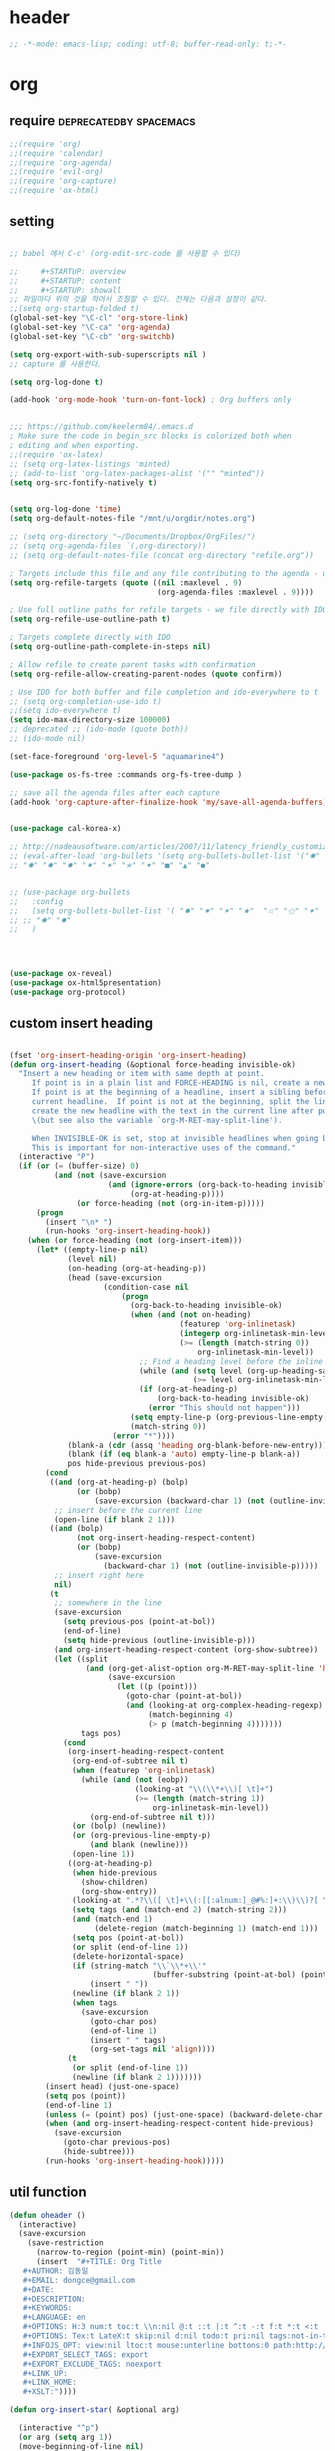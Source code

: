 # -*- coding: utf-8; -*-


* header
  #+BEGIN_SRC emacs-lisp
    ;; -*-mode: emacs-lisp; coding: utf-8; buffer-read-only: t;-*-
  #+END_SRC

* org 
** require                                          :deprecatedby:spacemacs:
   #+BEGIN_SRC emacs-lisp 
     ;;(require 'org)
     ;;(require 'calendar)
     ;;(require 'org-agenda)
     ;;(require 'evil-org)
     ;;(require 'org-capture)
     ;;(require 'ox-html)
   #+END_SRC
** setting
   #+BEGIN_SRC emacs-lisp

     ;; babel 에서 C-c' (org-edit-src-code 를 사용할 수 있다)

     ;;     #+STARTUP: overview
     ;;     #+STARTUP: content
     ;;     #+STARTUP: showall
     ;; 파일마다 위의 것을 적어서 조절할 수 있다. 전체는 다음과 설정이 같다. 
     ;;(setq org-startup-folded t)
     (global-set-key "\C-cl" 'org-store-link)
     (global-set-key "\C-ca" 'org-agenda)
     (global-set-key "\C-cb" 'org-switchb)

     (setq org-export-with-sub-superscripts nil )
     ;; capture 를 사용한다. 

     (setq org-log-done t)

     (add-hook 'org-mode-hook 'turn-on-font-lock) ; Org buffers only


     ;;; https://github.com/keelerm84/.emacs.d
     ; Make sure the code in begin_src blocks is colorized both when
     ; editing and when exporting.
     ;;(require 'ox-latex)
     ;; (setq org-latex-listings 'minted)
     ;; (add-to-list 'org-latex-packages-alist '("" "minted"))
     (setq org-src-fontify-natively t)


     (setq org-log-done 'time)
     (setq org-default-notes-file "/mnt/u/orgdir/notes.org")

     ;; (setq org-directory "~/Documents/Dropbox/OrgFiles/")
     ;; (setq org-agenda-files `(,org-directory))
     ;; (setq org-default-notes-file (concat org-directory "refile.org"))

     ; Targets include this file and any file contributing to the agenda - up to 9 levels deep
     (setq org-refile-targets (quote ((nil :maxlevel . 9)
                                      (org-agenda-files :maxlevel . 9))))

     ; Use full outline paths for refile targets - we file directly with IDO
     (setq org-refile-use-outline-path t)

     ; Targets complete directly with IDO
     (setq org-outline-path-complete-in-steps nil)

     ; Allow refile to create parent tasks with confirmation
     (setq org-refile-allow-creating-parent-nodes (quote confirm))

     ; Use IDO for both buffer and file completion and ido-everywhere to t
     ;; (setq org-completion-use-ido t)
     ;;(setq ido-everywhere t)
     (setq ido-max-directory-size 100000)
     ;; deprecated ;; (ido-mode (quote both))
     ;; (ido-mode nil)

     (set-face-foreground 'org-level-5 "aquamarine4")

     (use-package os-fs-tree :commands org-fs-tree-dump )

     ;; save all the agenda files after each capture
     (add-hook 'org-capture-after-finalize-hook 'my/save-all-agenda-buffers)


     (use-package cal-korea-x)

     ;; http://nadeausoftware.com/articles/2007/11/latency_friendly_customized_bullets_using_unicode_characters
     ;; (eval-after-load 'org-bullets '(setq org-bullets-bullet-list '("✺" "✹" "✸" "✷" "✶" "✭" "✦" "■" "▲" "●" )))
     ;; "✺" "✹" "✸" "✷" "✶" "✭" "✦" "■" "▲" "●"


     ;; (use-package org-bullets
     ;;   :config
     ;;   (setq org-bullets-bullet-list '( "✸" "✷" "✶" "★"  "☆" "⚝" "✦" "■" "▲" "●" ))
     ;; ;; "✺" "✹"
     ;;   )




     (use-package ox-reveal)
     (use-package ox-html5presentation)
     (use-package org-protocol)
   #+END_SRC

** custom insert heading

   #+BEGIN_SRC emacs-lisp

     (fset 'org-insert-heading-origin 'org-insert-heading)
     (defun org-insert-heading (&optional force-heading invisible-ok)
       "Insert a new heading or item with same depth at point.
          If point is in a plain list and FORCE-HEADING is nil, create a new list item.
          If point is at the beginning of a headline, insert a sibling before the
          current headline.  If point is not at the beginning, split the line,
          create the new headline with the text in the current line after point
          \(but see also the variable `org-M-RET-may-split-line').

          When INVISIBLE-OK is set, stop at invisible headlines when going back.
          This is important for non-interactive uses of the command."
       (interactive "P")
       (if (or (= (buffer-size) 0)
               (and (not (save-excursion
                           (and (ignore-errors (org-back-to-heading invisible-ok))
                                (org-at-heading-p))))
                    (or force-heading (not (org-in-item-p)))))
           (progn
             (insert "\n* ")
             (run-hooks 'org-insert-heading-hook))
         (when (or force-heading (not (org-insert-item)))
           (let* ((empty-line-p nil)
                  (level nil)
                  (on-heading (org-at-heading-p))
                  (head (save-excursion
                          (condition-case nil
                              (progn
                                (org-back-to-heading invisible-ok)
                                (when (and (not on-heading)
                                           (featurep 'org-inlinetask)
                                           (integerp org-inlinetask-min-level)
                                           (>= (length (match-string 0))
                                               org-inlinetask-min-level))
                                  ;; Find a heading level before the inline task
                                  (while (and (setq level (org-up-heading-safe))
                                              (>= level org-inlinetask-min-level)))
                                  (if (org-at-heading-p)
                                      (org-back-to-heading invisible-ok)
                                    (error "This should not happen")))
                                (setq empty-line-p (org-previous-line-empty-p))
                                (match-string 0))
                            (error "*"))))
                  (blank-a (cdr (assq 'heading org-blank-before-new-entry)))
                  (blank (if (eq blank-a 'auto) empty-line-p blank-a))
                  pos hide-previous previous-pos)
             (cond
              ((and (org-at-heading-p) (bolp)
                    (or (bobp)
                        (save-excursion (backward-char 1) (not (outline-invisible-p)))))
               ;; insert before the current line
               (open-line (if blank 2 1)))
              ((and (bolp)
                    (not org-insert-heading-respect-content)
                    (or (bobp)
                        (save-excursion
                          (backward-char 1) (not (outline-invisible-p)))))
               ;; insert right here
               nil)
              (t
               ;; somewhere in the line
               (save-excursion
                 (setq previous-pos (point-at-bol))
                 (end-of-line)
                 (setq hide-previous (outline-invisible-p)))
               (and org-insert-heading-respect-content (org-show-subtree))
               (let ((split
                      (and (org-get-alist-option org-M-RET-may-split-line 'headline)
                           (save-excursion
                             (let ((p (point)))
                               (goto-char (point-at-bol))
                               (and (looking-at org-complex-heading-regexp)
                                    (match-beginning 4)
                                    (> p (match-beginning 4)))))))
                     tags pos)
                 (cond
                  (org-insert-heading-respect-content
                   (org-end-of-subtree nil t)
                   (when (featurep 'org-inlinetask)
                     (while (and (not (eobp))
                                 (looking-at "\\(\\*+\\)[ \t]+")
                                 (>= (length (match-string 1))
                                     org-inlinetask-min-level))
                       (org-end-of-subtree nil t)))
                   (or (bolp) (newline))
                   (or (org-previous-line-empty-p)
                       (and blank (newline)))
                   (open-line 1))
                  ((org-at-heading-p)
                   (when hide-previous
                     (show-children)
                     (org-show-entry))
                   (looking-at ".*?\\([ \t]+\\(:[[:alnum:]_@#%:]+:\\)\\)?[ \t]*$")
                   (setq tags (and (match-end 2) (match-string 2)))
                   (and (match-end 1)
                        (delete-region (match-beginning 1) (match-end 1)))
                   (setq pos (point-at-bol))
                   (or split (end-of-line 1))
                   (delete-horizontal-space)
                   (if (string-match "\\`\\*+\\'"
                                     (buffer-substring (point-at-bol) (point)))
                       (insert " "))
                   (newline (if blank 2 1))
                   (when tags
                     (save-excursion
                       (goto-char pos)
                       (end-of-line 1)
                       (insert " " tags)
                       (org-set-tags nil 'align))))
                  (t
                   (or split (end-of-line 1))
                   (newline (if blank 2 1)))))))
             (insert head) (just-one-space)
             (setq pos (point))
             (end-of-line 1)
             (unless (= (point) pos) (just-one-space) (backward-delete-char 1))
             (when (and org-insert-heading-respect-content hide-previous)
               (save-excursion
                 (goto-char previous-pos)
                 (hide-subtree)))
             (run-hooks 'org-insert-heading-hook)))))
   #+END_SRC
** util function 
    #+BEGIN_SRC emacs-lisp
      (defun oheader () 
        (interactive)
        (save-excursion
          (save-restriction
            (narrow-to-region (point-min) (point-min))
            (insert  "#+TITLE: Org Title
         ,#+AUTHOR: 김동일
         ,#+EMAIL: dongce@gmail.com
         ,#+DATE: 
         ,#+DESCRIPTION: 
         ,#+KEYWORDS:
         ,#+LANGUAGE: en
         ,#+OPTIONS: H:3 num:t toc:t \\n:nil @:t ::t |:t ^:t -:t f:t *:t <:t
         ,#+OPTIONS: Tex:t LateX:t skip:nil d:nil todo:t pri:nil tags:not-in-toc
         ,#+INFOJS_OPT: view:nil ltoc:t mouse:unterline bottons:0 path:http://orgmode.org/org-info.js
         ,#+EXPORT_SELECT_TAGS: export
         ,#+EXPORT_EXCLUDE_TAGS: noexport
         ,#+LINK_UP:
         ,#+LINK_HOME:
         ,#+XSLT:")))) 

      (defun org-insert-star( &optional arg)

        (interactive "^p") 
        (or arg (setq arg 1))
        (move-beginning-of-line nil) 
        (while (looking-at "\\*+") (forward-char)) 

        (while (> arg 0)
          (insert "*")
          (setq arg (1- arg)))
        (if (not  (looking-at " ")) (insert " ")))


      (defun my/save-all-agenda-buffers ()
        "Function used to save all agenda buffers that are
         currently open, based on `org-agenda-files'."
        (interactive)
        (save-current-buffer
          (dolist (buffer (buffer-list t))
            (set-buffer buffer)
            (when (member (buffer-file-name)
                          (mapcar 'expand-file-name (org-agenda-files t)))
              (save-buffer)))))

      (defun  org-link-copy-image ()
        (interactive)
        (copy-image-file (org-element-property :path (org-element-context) )))

      (defun  org-link-copy-file ()
        (interactive)
        (copy-files (org-element-property :path (org-element-context) )))

      ;;; * 저장되어 있는 모든 링크를 넣는다.
      (defun org-insert-alllink ()
        (interactive)
        (while org-stored-links
          (insert "\n ")
          (org-insert-link t (car  (car org-stored-links)  ) (cadr  (car org-stored-links)  ))))

      (defun count-org-items (&optional level operator match scope skip)
        "Print a counting of outline items."
        (interactive)
        (let ((headline-level (or level 1)) ; 1-8
              (op (or operator '=))) ; '>= '<= '> '<
          (save-excursion
            (message "Counting of level%s%d outline items (match=%s, scope=%s, 
      skip=%s): %d"
                     op headline-level match scope skip
                     (eval (append (list '+)
                                   (org-map-entries
                                    `(lambda () (if (,op (org-outline-level) 
                                                     ,headline-level) 1 0))
                                    match scope skip)))))))


     #+END_SRC

** helm refile

   [[http://pages.sachachua.com/.emacs.d/Sacha.html#orgheadline13][Sacha Chua's Emacs configuration]]
    #+BEGIN_SRC emacs-lisp :tangle no


      ;;spacemacs-deprecated;;;;;; Refile settings
      ;;spacemacs-deprecated;;; Exclude DONE state tasks from refile targets
      ;;spacemacs-deprecated;;(defun bh/verify-refile-target ()
      ;;spacemacs-deprecated;;  "Exclude todo keywords with a done state from refile targets"
      ;;spacemacs-deprecated;;  (not (member (nth 2 (org-heading-components)) org-done-keywords)))
      ;;spacemacs-deprecated;;
      ;;spacemacs-deprecated;;(setq org-refile-target-verify-function 'bh/verify-refile-target)

       ;;; [[http://pages.sachachua.com/.emacs.d/Sacha.html#orgheadline13][Sacha Chua's Emacs configuration]]

       ;;; org helm refile
       (defvar my/helm-org-refile-locations nil)
       (defvar my/org-refile-last-location nil)

       (defun my/helm-org-clock-in-and-track-from-refile (candidate)
         (let ((location (org-refile--get-location candidate my/helm-org-refile-locations)))
           (save-window-excursion
             (org-refile 4 nil location)
             (my/org-clock-in-and-track)
             t)))

       (defun my/org-get-todays-items-as-refile-candidates ()
         "Return items scheduled for today, ready for choosing during refiling."
         (delq
          nil
          (mapcar
           (lambda (s)
             (if (get-text-property 0 'org-marker s)
                 (list
                  s
                  (buffer-file-name (marker-buffer (get-text-property 0 'org-marker s)))
                  nil
                  (marker-position (get-text-property 0 'org-marker s)))))
           (save-window-excursion (my/org-get-entries-fn (calendar-current-date) (calendar-current-date))))))

       ;; Based on http://emacs.stackexchange.com/questions/4063/how-to-get-the-raw-data-for-an-org-mode-agenda-without-an-agenda-view
       (defun my/org-get-entries-fn (begin end)
         "Return org schedule items between BEGIN and END.
            USAGE:  (org-get-entries-fn '(6 1 2015) '(6 30 2015))"
         (unless
             (and
              (calendar-date-is-valid-p begin)
              (calendar-date-is-valid-p end))
           (let ((debug-on-quit nil))
             (signal 'quit `("One or both of your gregorian dates are invalid."))))
         (let* (
                result
                (org-agenda-prefix-format "  • ")
                (org-agenda-entry-types '(:scheduled))
                (date-after
                 (lambda (date num)
                   "Return the date after NUM days from DATE."
                   (calendar-gregorian-from-absolute
                    (+ (calendar-absolute-from-gregorian date) num))))
                (enumerate-days
                 (lambda (begin end)
                   "Enumerate date objects between BEGIN and END."
                   (when (> (calendar-absolute-from-gregorian begin)
                            (calendar-absolute-from-gregorian end))
                     (error "Invalid period : %S - %S" begin end))
                   (let ((d begin) ret (cont t))
                     (while cont
                       (push (copy-sequence d) ret)
                       (setq cont (not (equal d end)))
                       (setq d (funcall date-after d 1)))
                     (nreverse ret)))) )
           (org-agenda-reset-markers)
           (setq org-agenda-buffer
                 (when (buffer-live-p org-agenda-buffer)
                   org-agenda-buffer))
           (org-compile-prefix-format nil)
           (setq result
                 (loop for date in (funcall enumerate-days begin end) append
                       (loop for file in (org-agenda-files nil 'ifmode)
                             append
                             (progn
                               (org-check-agenda-file file)
                               (apply 'org-agenda-get-day-entries file date org-agenda-entry-types)))))
           (unless (buffer-live-p (get-buffer org-agenda-buffer-name))
             (get-buffer-create org-agenda-buffer-name))
           (with-current-buffer (get-buffer org-agenda-buffer-name)
             (org-agenda-mode)
             (setq buffer-read-only t)
             (let ((inhibit-read-only t))
               (erase-buffer))
             (mapcar
              (lambda (x)
                (let ((inhibit-read-only t))
                  (insert (format "%s" x) "\n")))
              result))
           ;;    (display-buffer org-agenda-buffer-name t)
           result))

       (defun my/helm-org-create-task (candidate)
         (let ((entry (org-capture-select-template "T")))
           (org-capture-set-plist entry)
           (org-capture-get-template)
           (org-capture-set-target-location)
           (condition-case error
               (progn
                 (org-capture-put
                  :template
                  (org-capture-fill-template
                   (sacha/org-capture-prefill-template (org-capture-get :template)
                                                       candidate)))
                 (org-capture-place-template
                  (equal (car (org-capture-get :target)) 'function)))
             ((error quit)
              (if (get-buffer "*Capture*") (kill-buffer "*Capture*"))
              (error "Capture abort: %s" error)))) t)

       (defun my/helm-org-refile-read-location (tbl)
         (setq my/helm-org-refile-locations tbl)
         (helm
          (list
           ;; (helm-build-sync-source "Today's tasks"
           ;;   :candidates (mapcar (lambda (a) (cons (car a) a))
           ;;                       (my/org-get-todays-items-as-refile-candidates))
           ;;   :action '(("Select" . identity)
           ;;             ("Clock in and track" . my/helm-org-clock-in-and-track-from-refile)
           ;;             ("Draw index card" . my/helm-org-prepare-index-card-for-subtree))
           ;;   :history 'org-refile-history)
           (helm-build-sync-source "Refile targets"
             :candidates (mapcar (lambda (a) (cons (car a) a)) tbl)
             :action '(("Select" . identity)
                       ("Clock in and track" . my/helm-org-clock-in-and-track-from-refile)
                       ("Draw index card" . my/helm-org-prepare-index-card-for-subtree))
             :history 'org-refile-history)
           (helm-build-dummy-source "Create task"
             :action (helm-make-actions
                      "Create task"
                      'my/helm-org-create-task)))))

       (defun my/org-refile-get-location (&optional prompt default-buffer new-nodes no-exclude)
         "Prompt the user for a refile location, using PROMPT.
              PROMPT should not be suffixed with a colon and a space, because
              this function appends the default value from
              `org-refile-history' automatically, if that is not empty.
              When NO-EXCLUDE is set, do not exclude headlines in the current subtree,
              this is used for the GOTO interface."
         (let ((org-refile-targets org-refile-targets)
               (org-refile-use-outline-path org-refile-use-outline-path)
               excluded-entries)
           (when (and (derived-mode-p 'org-mode)
                      (not org-refile-use-cache)
                      (not no-exclude))
             (org-map-tree
              (lambda()
                (setq excluded-entries
                      (append excluded-entries (list (org-get-heading t t)))))))
           (setq org-refile-target-table
                 (org-refile-get-targets default-buffer
                                         ;; excluded-entries
                                         )))
         (unless org-refile-target-table
           (user-error "No refile targets"))
         (let* ((cbuf (current-buffer))
                (partial-completion-mode nil)
                (cfn (buffer-file-name (buffer-base-buffer cbuf)))
                (cfunc (if (and org-refile-use-outline-path
                                org-outline-path-complete-in-steps)
                           'org-olpath-completing-read
                         'org-icompleting-read))
                (extra (if org-refile-use-outline-path "/" ""))
                (cbnex (concat (buffer-name) extra))
                (filename (and cfn (expand-file-name cfn)))
                (tbl (mapcar
                      (lambda (x)
                        (if (and (not (member org-refile-use-outline-path
                                              '(file full-file-path)))
                                 (not (equal filename (nth 1 x))))
                            (cons (concat (car x) extra " ("
                                          (file-name-nondirectory (nth 1 x)) ")")
                                  (cdr x))
                          (cons (concat (car x) extra) (cdr x))))
                      org-refile-target-table))
                (completion-ignore-case t)
                cdef
                (prompt (concat prompt
                                (or (and (car org-refile-history)
                                         (concat " (default " (car org-refile-history) ")"))
                                    (and (assoc cbnex tbl) (setq cdef cbnex)
                                         (concat " (default " cbnex ")"))) ": "))
                pa answ parent-target child parent old-hist)
           (setq old-hist org-refile-history)
           ;; Use Helm's sources instead
           (setq answ (my/helm-org-refile-read-location tbl))
           (cond
            ((and (stringp answ)
                  (setq pa (org-refile--get-location answ tbl)))
             (org-refile-check-position pa)
             (when (or (not org-refile-history)
                       (not (eq old-hist org-refile-history))
                       (not (equal (car pa) (car org-refile-history))))
               (setq org-refile-history
                     (cons (car pa) (if (assoc (car org-refile-history) tbl)
                                        org-refile-history
                                      (cdr org-refile-history))))
               (if (equal (car org-refile-history) (nth 1 org-refile-history))
                   (pop org-refile-history)))
             (setq my/org-refile-last-location pa)
             pa)
            ((and (stringp answ) (string-match "\\`\\(.*\\)/\\([^/]+\\)\\'" answ))
             (setq parent (match-string 1 answ)
                   child (match-string 2 answ))
             (setq parent-target (org-refile--get-location parent tbl))
             (when (and parent-target
                        (or (eq new-nodes t)
                            (and (eq new-nodes 'confirm)
                                 (y-or-n-p (format "Create new node \"%s\"? "
                                                   child)))))
               (org-refile-new-child parent-target child)))
            ((listp answ) answ) ;; Sacha: Helm returned a refile location
            ((not (equal answ t))
             (user-error "Invalid target location")))))

       (add-hook 'org-after-refile-insert-hook
                 (lambda () (save-buffer)
                   ;; (auto-save-mode)
                   ))


       (fset 'org-refile-get-location 'my/org-refile-get-location)



    #+END_SRC

#+RESULTS:
: my/org-refile-get-location

** org babel
*** calc
    #+BEGIN_SRC emacs-lisp :tangle no

      ;; [[file:t:/usr/local/editor/emacsW32/site-lisp/elpa/org-20151123/ob-calc.el::(defun%20org-babel-execute:calc%20(body%20params)][src from]]

      (defun org-babel-execute:calc (body params)
        "Execute a block of calc code with Babel."
        (unless (get-buffer "*Calculator*")
          (save-window-excursion (calc) (calc-quit)))
        (let* ((vars (mapcar #'cdr (org-babel-get-header params :var)))
               (org--var-syms (mapcar #'car vars))
               (var-names (mapcar #'symbol-name org--var-syms)))
          (mapc
           (lambda (pair)
             (calc-push-list (list (cdr pair)))
             (calc-store-into (car pair)))
           vars)
          (mapc
           (lambda (line)
             (when (> (length line) 0)
               (cond
                ;; simple variable name
                ((member line var-names) (calc-recall (intern line)))
                ;; stack operation
                ((string= "'" (substring line 0 1))
                 (funcall (lookup-key calc-mode-map (substring line 1)) ))
                ((string= "`" (substring line 0 1))
                 (eval (read  (substring line 1)) ))
                ;; complex expression
                (t
                 (calc-push-list
                  (list (let ((res (calc-eval line)))
                          (cond
                           ((numberp res) res)
                           ((math-read-number res) (math-read-number res))
                           ((listp res) (error "Calc error \"%s\" on input \"%s\""
                                               (cadr res) line))
                           (t (replace-regexp-in-string
                               "'" ""
                               (calc-eval
                                (math-evaluate-expr
                                 ;; resolve user variables, calc built in
                                 ;; variables are handled automatically
                                 ;; upstream by calc
                                 (mapcar #'org-babel-calc-maybe-resolve-var
                                         ;; parse line into calc objects
                                         (car (math-read-exprs line)))))))))
                        ))))))
           (mapcar #'org-babel-trim
                   (split-string (org-babel-expand-body:calc body params) "[\n\r]"))))
        (save-excursion
          (with-current-buffer (get-buffer "*Calculator*")
            (calc-eval (calc-top 1)))))
    #+END_SRC

** elfeed
   #+BEGIN_SRC emacs-lisp

     ;; (use-package elfeed-goodies
     ;;   :commands elfeed
     ;;   :init
     ;;   (with-eval-after-load 'elfeed
     ;;     (elfeed-goodies/setup))) 


     (use-package elfeed-org
       :commands elfeed
       :init
       (elfeed-org)
       (defun private/org-elfeed-entry-store-link ()
         (when elfeed-show-entry
           (let* ((link (elfeed-entry-link elfeed-show-entry))
                  (title (elfeed-entry-title elfeed-show-entry)))
             (org-store-link-props
              :link link
              :description title)
             )))
       (add-hook 'org-store-link-functions
                 'private/org-elfeed-entry-store-link)
       (defun elfeedurl ()
         (interactive)
         (let ((url (get-text-property (point) 'shr-url)))
           (kill-new url)
           (message url ))))
   #+END_SRC


** copy-link

*** reference
    #+begin_src emacs-lisp :tangle no
 (defun my-yank-org-link (text)
   (if (derived-mode-p 'org-mode)
       (insert text)
     (string-match org-bracket-link-regexp text)
     (insert (substring text (match-beginning 1) (match-end 1)))))

 (defun my-org-retrieve-url-from-point ()
   (interactive)
   (let* ((link-info (assoc :link (org-context)))
          (text (when link-info
                  ;; org-context seems to return nil if the current element
                  ;; starts at buffer-start or ends at buffer-end
                  (buffer-substring-no-properties (or (cadr link-info) (point-min))
                                                  (or (caddr link-info) (point-max))))))
     (if (not text)
         (error "Not in org link")
       (add-text-properties 0 (length text) '(yank-handler (my-yank-org-link)) text)
       (kill-new text))))
    #+end_src
*** modified
    #+begin_src emacs-lisp 

      (defun my-org-retrieve-path-from-point ()
        (interactive)
        (let* ((text (buffer-substring-no-properties  (point-at-bol) (point-at-eol))))
          (string-match org-bracket-link-regexp text)
          (setf text (s-replace-all
                     '(("/" . "\\") ("file:" . ""))
                     (file-truename (substring text (match-beginning 3) (match-end 3)))))
          (message text)
          (kill-new text)))
    #+end_src

    #+RESULTS:
    : my-org-retrieve-path-from-point

* narrow
  
** zones                                                        :deprecated:
   #+BEGIN_SRC emacs-lisp :tangle no
     (use-package zones
       :config

       (defun zone-activate (orig-fun &rest args)
         (setf zz-add-zone-anyway-p t)
         (apply orig-fun args)
         (setf zz-add-zone-anyway-p nil))

       ;;(advice-add 'org-narrow-to-subtree :before #'(lambda (&rest args) (setf zz-add-zone-anyway-p 1)))
       ;;(advice-add 'org-narrow-to-subtree :after  #'(lambda (&rest args) (setf zz-add-zone-anyway-p nil)))
       (advice-add 'org-narrow-to-subtree :around #'zone-activate))
   #+END_SRC

   #+RESULTS:
   : t

* latex                                                         :deprecated:
#+BEGIN_SRC emacs-lisp :tangle no
  ;;;_ attach-file 

  ;;; http://jkitchin.github.io/blog/2013/09/30/Attaching-code-blocks-to-a-pdf-file-during-export/
  ;; * Attaching code blocks to a pdf file during export
  ;;   :PROPERTIES:
  ;;   :categories: org-mode
  ;;   :date:     2013/09/30 21:58:52
  ;;   :updated:  2013/09/30 21:58:52
  ;;   :END:
  ;; This post is a further exploration of using the export filters to modify construction of content exported from org-mode. In this post we look at some code that will save all of the code-blocks in an org-buffer to systematically named files, and then attach the files to an exported pdf file. We will use the [[http://www.ctan.org/tex-archive/macros/latex/contrib/attachfile][attachfile]] LaTeX package to attach the scripts. We will build off of [[http://jkitchin.github.io/blog/2013/09/28/Customizing-export-of-code-blocks-in-HTML/][this post]] for the filters.

  ;; First, let us put in a gratuitous code block. In the rendered pdf, this script will be embedded in the pdf. I am not quite ready to build a filter that supports multiple backends, so in this post we just modify the latex export.

  ;; #+BEGIN_SRC python
  ;; name = 'John'
  ;; print 'Hello {0}'.format(name)
  ;; #+END_SRC

  ;; #+RESULTS:
  ;; : Hello John

  ;; We are only going to attach the python code blocks in this example, and ignore all the other blocks. We will basically use the same kind strategy we have used before. We will initially parse the buffer to get a list of all the code blocks. Then we create a filter for the src-blocks that keeps a counter of src-blocks, and depending on the type of the nth src-block, we will save the file, and modify the text for that block. Here is our code for the list of code blocks.

  ;; #+BEGIN_SRC emacs-lisp
  ;; (setq src-block-list 
  ;;       (org-element-map (org-element-parse-buffer) 'src-block 
  ;;         (lambda (src-block) src-block)))
  ;; #+END_SRC

  ;; #+RESULTS:

  ;; Now we create the filter. 

  ;; #+BEGIN_SRC emacs-lisp
  ;; (defun ox-mrkup-filter-src-block (text back-end info)
  ;;   (catch 'return text)
  ;;   (let ((src-block (nth counter src-block-list)))
  ;;     (if (string= (org-element-property :language src-block) "python")
  ;;         (progn 
  ;;           (setq scriptname (format "py-%d.py" counter))
  ;;           ;; save code block
  ;;           (with-temp-buffer
  ;;             (insert (org-element-property :value src-block))
  ;;             (write-region (point-min) (point-max) scriptname ))
         
  ;;           (setq output (format "%s\n\\attachfile{%s} Double click me to open" text scriptname)))
  ;;       ;; else
  ;;       (setq output text)))
  ;;   ;; increment counter no matter what so next block is processed
  ;;   (setq counter (+ counter 1))
  ;;   ;; return output
  ;;   output)
  ;; #+END_SRC

  ;; #+RESULTS:

  ;; Finally, we export the document to LaTeX, and run pdflatex on it to generate the pdf.

  ;; #+BEGIN_SRC emacs-lisp
  ;; (let ((counter 0)
  ;;       ;; these packages are loaded in the latex file
  ;;       (org-latex-default-packages-alist 
  ;;        '(("utf8" "inputenc" nil)
  ;;   ("T1" "fontenc" nil)
  ;;   ("" "fixltx2e" nil)
  ;;          ("" "lmodern" nil)
  ;;          ("" "minted" nil) ;; for code syntax highlighting
  ;;          ;; customize how pdf links look
  ;;          ("linktocpage,
  ;;            pdfstartview=FitH,
  ;;            colorlinks,
  ;;            linkcolor=blue,
  ;;            anchorcolor=blue,
  ;;            citecolor=blue,
  ;;            filecolor=blue,
  ;;            menucolor=blue,
  ;;            urlcolor=blue" "hyperref" nil)))
  ;;       (org-export-filter-src-block-functions '(ox-mrkup-filter-src-block))
  ;;       (async nil)
  ;;       (subtreep nil)
  ;;       (visible-only nil)
  ;;       (body-only nil)
  ;;       (ext-plist '()))
  ;;   (org-latex-export-to-pdf async subtreep visible-only body-only ext-plist))
  ;; #+END_SRC

  ;; #+RESULTS:

  ;; Check out the result: file:attaching-code-blocks-to-a-pdf.pdf. This text won't show up in the pdf. I had some difficulty including the link via org-links. The export engine wanted to embed it as a pdf in itself! That does not seem to work. 



  ;;;_ djcb-org-article
  ;;;_ MATH 

  ;;; http://en.wikibooks.org/wiki/LaTeX/Mathematics 


  ;; -------------------------------------
  ;; -- PDF
  ;; -------------------------------------
  ;; 'djcb-org-article' for export org documents to the LaTex 'article', using
  ;; XeTeX and some fancy fonts; requires XeTeX (see org-latex-to-pdf-process)
  ;; -----------------------------------------------------------------------------
  ;; http://emacs-fu.blogspot.com/2011/04/nice-looking-pdfs-with-org-mode-and.html
  ;; http://comments.gmane.org/gmane.emacs.orgmode/40221
  ;; -----------------------------------------------------------------------------
  ;; Install Packages:
  ;; + texlive-all  
  ;; + texlive-xetex
  ;; + ttf-sil-gentium
  ;; + ttf-sil-gentium-basic
  ;; + ttf-sil-charis
  ;; + ttf-dejavu
  ;; -----------------------------------------------------------------------------
  ;; Make sure to include the latex class in you header:
  ;; #+LaTeX_CLASS: djcb-org-article
  ;; -----------------------------------------------------------------------------
  (use-package org-latex
    :config
    (add-to-list
     'org-latex-classes
     '("minted-org-article"
       "\\documentclass[11pt,a4paper]{article}
               \\usepackage{minted}
               \\usemintedstyle{emacs}
               \\newminted{common-lisp}{fontsize=10}
                       \\usepackage[T1]{fontenc}
                       \\usepackage{hyperref}
                       \\usepackage{fontspec}
                       \\usepackage{graphicx}
                       \\defaultfontfeatures{Mapping=tex-text}
                       \\setromanfont{Gentium}
                       \\setromanfont [BoldFont={Gentium Basic Bold},
                                       ItalicFont={Gentium Basic Italic}]{Gentium Basic}
                       \\setmonofont[Scale=0.8]{DejaVu Sans Mono}
                       \\usepackage{geometry}
                       \\geometry{a4paper, textwidth=6.5in, textheight=10in,
                                   marginparsep=7pt, marginparwidth=.6in}
                       \\pagestyle{empty}
                       \\title{}
                             [NO-DEFAULT-PACKAGES]
                             [NO-PACKAGES]"
       ("\\section{%s}" . "\\section*{%s}")
       ("\\subsection{%s}" . "\\subsection*{%s}")
       ("\\subsubsection{%s}" . "\\subsubsection*{%s}")
       ("\\paragraph{%s}" . "\\paragraph*{%s}")
       ("\\subparagraph{%s}" . "\\subparagraph*{%s}"))))

                       ;; \\setsansfont{Charis SIL}

  ;;; http://orgmode.org/worg/org-contrib/babel/examples/article-class.html

  ;; -----------------------------------------------------------------------------
  ;; Added Syntax Highlighting Support
  ;; http://orgmode.org/worg/org-tutorials/org-latex-export.html
  ;; #+LaTeX_HEADER: \usepackage{minted}
  ;; #+LaTeX_HEADER: \usemintedstyle{emacs}
  ;; #+LaTeX_HEADER: \newminted{common-lisp}{fontsize=\footnotesize}
  ;; -----------------------------------------------------------------------------
  ;; Install Packages:
  ;; + python-pygments
  ;; -----------------------------------------------------------------------------
  ;; (setq org-latex-listings 'minted)
  ;; (setq org-latex-custom-lang-environments
  ;;       '(
  ;;     (emacs-lisp "common-lispcode")
  ;;        ))
  ;; (setq org-latex-minted-options
  ;;       '(("frame" "lines")
  ;;         ("fontsize" "\\scriptsize")
  ;;     ("linenos" "")
  ;; ))
  ;; (setq org-latex-to-pdf-process
  ;;       '("xelatex --shell-escape -interaction nonstopmode %f"
  ;;     "xelatex --shell-escape -interaction nonstopmode %f")) ;; for multiple passes
  ;; ;; Not sure if this is actually setting the export class correctly.
  ;; (setq org-export-latex-class "djcb-org-article")
  ;;
  ;;
#+END_SRC

* org-evil 


 #+BEGIN_SRC emacs-lisp
   (use-package org-evil)
 #+END_SRC
 
  different evil-org 
  [[https://github.com/GuiltyDolphin/org-evil][GitHub - GuiltyDolphin/org-evil: Evil extensions for Org-mode.]]

** org-evil

 Evil extensions for Org-mode.

** Getting Started

*** Moving Around

 =org-evil= aims to make motion in Org intuitive for Evil users,
 so you can expect motions such as ~$~ to be similar to ~evil-end-of-line~,
 ~^~ to ~evil-first-non-blank~, and so on and so forth.

**** General Motions

 The following are the default motion bindings for =org-evil-motion=, use
 ~M-x describe-function BINDING~ for more information on each motion.

 - ~gH~ :: ~org-evil-motion-up-heading-top~
 - ~gh~ :: ~org-evil-motion-up-heading~
 - ~{~  :: ~org-evil-motion-backward-heading~
 - ~}~  :: ~org-evil-motion-forward-heading~

**** Block Motions

 The following bindings apply when inside an Org block:

 - ~(~ :: ~org-evil-block-beginning-of-block~
 - ~)~ :: ~org-evil-block-end-of-block~

**** Table Motions

 The following bindings apply when inside an Org table:

 - ~gR~ :: ~org-evil-table-goto-line-from-bottom~
 - ~gc~ :: ~org-evil-table-goto-column~
 - ~gr~ :: ~org-evil-table-goto-line~
 - ~|~  :: ~org-evil-table-goto-column~

*** Operators

**** Heading Operators

 The following bindings apply when at a heading:

 - ~<~ :: ~org-evil-promote~
 - ~>~ :: ~org-evil-demote~

**** Table Operators

 The following bindings apply when inside an Org table:

 - ~<~ :: ~org-evil-table-move-column-left~
 - ~>~ :: ~org-evil-table-move-column-right~
 - ~D~ :: ~org-evil-table-kill-row-to-end~
 - ~O~ :: ~org-evil-table-insert-row-above~
 - ~o~ :: ~org-evil-table-insert-row-below~

*** Text Objects

**** Block Text Objects

 The following text objects are enabled within an Org block:

 - ~ab~ :: ~org-evil-block-a-block~
 - ~ib~ :: ~org-evil-block-inner-block~



* helm-org

#+BEGIN_SRC emacs-lisp
  ;;(defcustom helm-org-headings-max-depth 8)

  (defun helm-org-headings (&optional n)
    (interactive "p")
    (if (> n  1)
        (progn
          (make-local-variable 'helm-org-headings-max-depth)
          (setf helm-org-headings-max-depth n)))
    (helm-org-in-buffer-headings))

#+END_SRC

#+RESULTS:
: helm-org-headings

* org-bullets

#+BEGIN_SRC emacs :tangle no
 '(org-bullets-bullet-list (quote ("🔯" "☀" "✱" "❖" "✦" "✢" "★" "≣")))

#+END_SRC

* bigblow

** org-mu4e


 #+BEGIN_SRC emacs-lisp

   (use-package org-mu4e
     :config
     (setq org-mu4e-link-query-in-headers-mode nil)
     (setq org-mu4e-convert-to-html t)
     (setq mu4e-debug nil))


   ;;; POLY-MODE is works but not good
   ;;deprecated;;(with-package
   ;;deprecated;;  (poly-mode)
   ;;deprecated;;
   ;;deprecated;;  (defun pm--bigblow-tail-matcher (ahead)
   ;;deprecated;;    (when (< ahead 0)
   ;;deprecated;;      (error "backwards tail match not implemented"))
   ;;deprecated;;    (let ((end (buffer-end 1)))
   ;;deprecated;;      (cons (max 1 (- end 1)) end)))
   ;;deprecated;;
   ;;deprecated;;  (defcustom pm-host/bigblow
   ;;deprecated;;    (pm-bchunkmode "bigblow-message" :mode 'message-mode)
   ;;deprecated;;    "message host chunkmode"
   ;;deprecated;;    :group 'hostmodes
   ;;deprecated;;    :type 'object
   ;;deprecated;;    )
   ;;deprecated;;
   ;;deprecated;;  (defcustom pm-inner/bigblow
   ;;deprecated;;    (pm-hbtchunkmode "bigblow-org"
   ;;deprecated;;                     :mode 'poly-org-mode
   ;;deprecated;;                     :head-reg mail-header-separator
   ;;deprecated;;                     :tail-reg 'pm--bigblow-tail-matcher)
   ;;deprecated;;    "bigblow typical chunk"
   ;;deprecated;;    :group 'innermodes
   ;;deprecated;;    :type 'object
   ;;deprecated;;    )
   ;;deprecated;;
   ;;deprecated;;  (defcustom pm-poly/bigblow
   ;;deprecated;;    (pm-polymode-one "bigblow"
   ;;deprecated;;                     :hostmode 'pm-host/bigblow
   ;;deprecated;;                     :innermode 'pm-inner/bigblow)
   ;;deprecated;;    "Noweb typical polymode."
   ;;deprecated;;    :group 'polymodes
   ;;deprecated;;    :type 'object)
   ;;deprecated;;
   ;;deprecated;;  (define-polymode poly-bigblow-mode pm-poly/bigblow)
   ;;deprecated;;  )


   (defun hinfojs ()
     (interactive) 
     (save-excursion
       (save-restriction
         (narrow-to-region (point) (point))
         (insert "#+INFOJS_OPT: view:showall toc:nil ltoc:nil\n")
         )))


   (defun bigblow ()
     "DOCSTRING"
     (interactive )
     (let ((content
            (if (region-active-p)
                (concat
                 (format  "#+begin_src %s\n"
                          (cdr  (assoc  (intern  (s-replace "-mode" ""  (symbol-name  major-mode)))
                                        (mapcar (lambda (x) (cons  (cdr x) (car x))) org-src-lang-modes))))
                 (s-trim (buffer-substring-no-properties (region-beginning) (region-end)))))))
       (mu4e-compose-new)
       (save-excursion
         (save-restriction
           (goto-char (point-min))
           (search-forward mail-header-separator)
           (next-line)
           ;;(org~mu4e-mime-switch-headers-or-body)
           (narrow-to-region (point) (point))
           ;; (insert-line "#+TITLE: 무제")
           (insert-line 
           "#+HTML_HEAD_EXTRA: <script type=\"text/javascript\"> var HS_SHOW_ALL_OPEN_DONE_TREES = false; </script> ")
           (insert-line "#+OPTIONS: toc:nil num:nil p:t ^:{} <:t \\n:t H:6")
           (insert-line "#+STARTUP: showeverything")
           (insert-line "")
           (insert-line "")
           (if content
               (progn

                 (insert-line content)
                 (insert-line "#+end_src")))

           ))(end-of-buffer)))

   (defun orgmail ()
     "DOCSTRING"
     (interactive )
     (save-excursion
       (save-restriction
         (if (region-active-p)
             (narrow-to-region (region-beginning) (region-end))
           (progn
             (org-back-to-heading)
             (narrow-to-region (point ) (org-end-of-subtree ))))
         (goto-char (point-min))
         (let* ((content (buffer-substring-no-properties (point-min) (point-max)))
                (proptitle (car (plist-get (org-export-get-environment ) ':title)))
                (title
                 (if (stringp proptitle)
                     (substring-no-properties proptitle)
                   (condition-case nil (nth 4  (org-heading-components)) (error "무제")) )))
       (mu4e-compose-new)
       (save-excursion
         (save-restriction
           ;; (goto-char (point-min))
           ;; (end-of-line 2)
           (message-goto-to )
           (insert "di7979.kim@hanwhasystems.com")
           (message-goto-subject )
           (if title (insert title) (insert "무제"))
           ;; (search-forward mail-header-separator)
           ;; (next-line)

           (message-goto-body)
           ;;byadvice;;(org~mu4e-mime-switch-headers-or-body)           
           (narrow-to-region (point) (point))
           ;; (if (and  title subregion)
           ;;     (insert-line (format  "#+TITLE: %s" title))
           ;;   (if (not title ) ( insert-line "#+TITLE: 무제"  ))
           ;;   )
           (insert-line "#+HTML_HEAD_EXTRA: <script type=\"text/javascript\"> var HS_SHOW_ALL_OPEN_DONE_TREES = false; </script> ")
           (insert-line "#+OPTIONS: toc:nil num:nil p:t ^:{} <:t \\n:t H:6")
           (insert-line "#+STARTUP: showeverything")
           (insert-line "")
           (insert-line "")
           (insert-line content)

           )) (end-of-buffer)))))

 (defadvice mu4e~compose-handler (after org-mu4e-compose-handler activate)
  (org~mu4e-mime-switch-headers-or-body))    
#+END_SRC

** html head

  #+BEGIN_SRC emacs-lisp

   (setq
    org-html-head
    (mapconcat
     (lambda (x)
       (if (symbolp x)
           (get-string-from-file (symbol-name x ))
         x
         ))
     `(
       "<script type=\"text/javascript\" src=\"http://10.239.12.200/orghtmltheme/styles/bigblow/js/jquery-1.11.0.min.js\"></script>"
       ;;net not supported;;"<script defer type=\"text/javascript\" src=\"http://code.jquery.com/jquery-latest.min.js\"></script>"
       "<script type=\"text/javascript\">"
       ;; /usr/local/emacs/site-lisp/orghtmltheme/styles/bigblow/js/hideshow.min.js
       ,(intern (fullpath "../thirdparty/orghtmltheme/styles/bigblow/js/hideshow.js"))
       "$(document).ready(function() {hsInit();});"
       "</script>"

       "<style type=\"text/css\">"
       ;; /usr/local/emacs/site-lisp/orghtmltheme/styles/bigblow/css/bigblow.min.css
       ;; /usr/local/emacs/site-lisp/orghtmltheme/styles/bigblow/css/hideshow.min.css
       ,(intern (fullpath "../thirdparty/orghtmltheme/styles/bigblow/css/bigblow.css"))
       ,(intern (fullpath "../thirdparty/orghtmltheme/styles/bigblow/css/hideshow.css"))

       ;http://dinoegg.co.kr/_font-family/
       ;; "body, h1, h2, h3, h4, h5 , h6{ font-family: \'Consolas\', \'Malgun Gothic\';}"
       "body, h1, h2, h3, h4, h5 , h6{ font-family: \'Malgun Gothic\';}"
       "h1 { font-size:1.2em;}"
       "h2 { font-size:1.1em;}"
       "h3, h4, h5 { font-size:1.0em;}"
       "p { font-size:0.9em;max-width: 50em}"
       ;; "body {max-width: 60em}"
       "pre {"
       "  border: 1px solid #ccc;"
       "  box-shadow: 3px 3px 3px #eee;"
       "  padding: 8pt;"
       "  font-family: monospace;"
       "  overflow: auto;"
       "  margin: 1.2em;"
       "}"
       "pre.src {"
       "  position: relative;"
       "  overflow: visible;"
       "  padding-top: 1.2em;"
       "  font-family:'Consolas', 'Malgun Gothic';"
       "  font-size:0.9em;"
       "}"
       "pre.src:before {"
       "  display: none;"
       "  position: absolute;"
       "  background-color: white;"
       "  top: -10px;"
       "  right: 10px;"
       "  padding: 3px;"
       "  border: 1px solid black;"
       "}"
       "pre.src:hover:before { display: inline;}"
       "pre.src-sh:before    { content: 'sh'; }"
       "pre.src-bash:before  { content: 'sh'; }"
       "pre.src-emacs-lisp:before { content: 'Emacs Lisp'; }"
       "pre.src-elisp:before { content: 'Emacs Lisp'; }"
       "pre.src-R:before     { content: 'R'; }"
       "pre.src-perl:before  { content: 'Perl'; }"
       "pre.src-java:before  { content: 'Java'; }"
       "pre.src-sql:before   { content: 'SQL'; }"
       "pre.src-cpp:before   { content: 'C/C++'; }"

       ;; pygmentize -S default -f html
       ;; ".hll { background-color: #ffffcc }"
       ;; ".c { color: #408080; font-style: italic } "
       ;; ".err { border: 1px solid #FF0000 } "
       ;; ".k { color: #008000; font-weight: bold } "
       ;; ".o { color: #666666 } "
       ;; ".cm { color: #408080; font-style: italic } "
       ;; ".cp { color: #BC7A00 } "
       ;; ".c1 { color: #408080; font-style: italic } "
       ;; ".cs { color: #408080; font-style: italic } "
       ;; ".gd { color: #A00000 } "
       ;; ".ge { font-style: italic } "
       ;; ".gr { color: #FF0000 } "
       ;; ".gh { color: #000080; font-weight: bold } "
       ;; ".gi { color: #00A000 } "
       ;; ".go { color: #888888 } "
       ;; ".gp { color: #000080; font-weight: bold } "
       ;; ".gs { font-weight: bold } "
       ;; ".gu { color: #800080; font-weight: bold } "
       ;; ".gt { color: #0044DD } "
       ;; ".kc { color: #008000; font-weight: bold } "
       ;; ".kd { color: #008000; font-weight: bold } "
       ;; ".kn { color: #008000; font-weight: bold } "
       ;; ".kp { color: #008000 } "
       ;; ".kr { color: #008000; font-weight: bold } "
       ;; ".kt { color: #B00040 } "
       ;; ".m { color: #666666 } "
       ;; ".s { color: #BA2121 } "
       ;; ".na { color: #7D9029 } "
       ;; ".nb { color: #008000 } "
       ;; ".nc { color: #0000FF; font-weight: bold } "
       ;; ".no { color: #880000 } "
       ;; ".nd { color: #AA22FF } "
       ;; ".ni { color: #999999; font-weight: bold } "
       ;; ".ne { color: #D2413A; font-weight: bold } "
       ;; ".nf { color: #0000FF } "
       ;; ".nl { color: #A0A000 } "
       ;; ".nn { color: #0000FF; font-weight: bold } "
       ;; ".nt { color: #008000; font-weight: bold } "
       ;; ".nv { color: #19177C } "
       ;; ".ow { color: #AA22FF; font-weight: bold } "
       ;; ".w { color: #bbbbbb } "
       ;; ".mb { color: #666666 } "
       ;; ".mf { color: #666666 } "
       ;; ".mh { color: #666666 } "
       ;; ".mi { color: #666666 } "
       ;; ".mo { color: #666666 } "
       ;; ".sb { color: #BA2121 } "
       ;; ".sc { color: #BA2121 } "
       ;; ".sd { color: #BA2121; font-style: italic } "
       ;; ".s2 { color: #BA2121 } "
       ;; ".se { color: #BB6622; font-weight: bold } "
       ;; ".sh { color: #BA2121 } "
       ;; ".si { color: #BB6688; font-weight: bold } "
       ;; ".sx { color: #008000 } "
       ;; ".sr { color: #BB6688 } "
       ;; ".s1 { color: #BA2121 } "
       ;; ".ss { color: #19177C } "
       ;; ".bp { color: #008000 } "
       ;; ".vc { color: #19177C } "
       ;; ".vg { color: #19177C } "
       ;; ".vi { color: #19177C } "
       ;; ".il { color: #666666 } "


       ;; pygmentize -S colorful -f html
       ".hll { background-color: #ffffcc }"
       ".c { color: #888888 }"
       ".err { color: #FF0000; background-color: #FFAAAA }"
       ".k { color: #008800; font-weight: bold }"
       ".o { color: #333333 }"
       ".cm { color: #888888 }"
       ".cp { color: #557799 }"
       ".c1 { color: #888888 }"
       ".cs { color: #cc0000; font-weight: bold }"
       ".gd { color: #A00000 }"
       ".ge { font-style: italic }"
       ".gr { color: #FF0000 }"
       ".gh { color: #000080; font-weight: bold }"
       ".gi { color: #00A000 }"
       ".go { color: #888888 }"
       ".gp { color: #c65d09; font-weight: bold }"
       ".gs { font-weight: bold }"
       ".gu { color: #800080; font-weight: bold }"
       ".gt { color: #0044DD }"
       ".kc { color: #008800; font-weight: bold }"
       ".kd { color: #008800; font-weight: bold }"
       ".kn { color: #008800; font-weight: bold }"
       ".kp { color: #003388; font-weight: bold }"
       ".kr { color: #008800; font-weight: bold }"
       ".kt { color: #333399; font-weight: bold }"
       ".m { color: #6600EE; font-weight: bold }"
       ".s { background-color: #fff0f0 }"
       ".na { color: #0000CC }"
       ".nb { color: #007020 }"
       ".nc { color: #BB0066; font-weight: bold }"
       ".no { color: #003366; font-weight: bold }"
       ".nd { color: #555555; font-weight: bold }"
       ".ni { color: #880000; font-weight: bold }"
       ".ne { color: #FF0000; font-weight: bold }"
       ".nf { color: #0066BB; font-weight: bold }"
       ".nl { color: #997700; font-weight: bold }"
       ".nn { color: #0e84b5; font-weight: bold }"
       ".nt { color: #007700 }"
       ".nv { color: #996633 }"
       ".ow { color: #000000; font-weight: bold }"
       ".w { color: #bbbbbb }"
       ".mb { color: #6600EE; font-weight: bold }"
       ".mf { color: #6600EE; font-weight: bold }"
       ".mh { color: #005588; font-weight: bold }"
       ".mi { color: #0000DD; font-weight: bold }"
       ".mo { color: #4400EE; font-weight: bold }"
       ".sb { background-color: #fff0f0 }"
       ".sc { color: #0044DD }"
       ".sd { color: #DD4422 }"
       ".s2 { background-color: #fff0f0 }"
       ".se { color: #666666; font-weight: bold; background-color: #fff0f0 }"
       ".sh { background-color: #fff0f0 }"
       ".si { background-color: #eeeeee }"
       ".sx { color: #DD2200; background-color: #fff0f0 }"
       ".sr { color: #000000; background-color: #fff0ff }"
       ".s1 { background-color: #fff0f0 }"
       ".ss { color: #AA6600 }"
       ".bp { color: #007020 }"
       ".vc { color: #336699 }"
       ".vg { color: #dd7700; font-weight: bold }"
       ".vi { color: #3333BB }"
       ".il { color: #0000DD; font-weight: bold }"
   ;;; this is my setting
       "#content{text-align:left;max-width:70em}"
       "</style>"
       )
     "\n"
     ))

   (setq org-html-head (s-replace "100px" "2em" org-html-head))



   ;; https://lists.gnu.org/archive/html/emacs-orgmode/2015-08/msg00947.html
   (setq  org-element-use-cache nil)


#+END_SRC

#+RESULTS:

** pygmentize 
   #+BEGIN_SRC emacs-lisp

   ;; https://github.com/jwiegley/org-mode/issues/14

   ;; Use pygments highlighting for code
   (setf pygmentize (w32-unix-eval ( "t:\\usr\\local\\python35\\Scripts\\pygmentize.exe" ) ("/opt/python38/bin/pygmentize") ))
   (defun pygmentize (lang code)
     "Use Pygments to highlight the given code and return the output"
     (with-temp-buffer
       (insert code)
       (let ((lang (or (cdr (assoc lang org-pygments-language-alist)) "text")))
         (shell-command-on-region (point-min) (point-max)
                                  (format "%s -f html -l %s" pygmentize lang)
                                  (buffer-name)
                                  t
                                  ))
       (message (buffer-name))                               
       (goto-char 0 )
       (search-forward "<pre>")
       (save-excursion
         (save-restriction 
           (narrow-to-region (point) (point-max))
           (goto-char (point-max))
           (buffer-substring-no-properties (point-min) (line-end-position -1))))))

   (defun pyg (linum)
     (interactive "P")
     (let* ((outname (concat  (file-name-sans-extension (buffer-file-name)) ".html")))
       (async-shell-command
        (if linum
            (format
             "%s -O full,style=colorful,linenos=inline,linenostart=1 -o %s -f html -l cpp %s " pygmentize outname (buffer-file-name))
          (format  "%s -O full,style=colorful -o %s -f html -l cpp %s " pygmentize outname (buffer-file-name))))))




     ;add whatever you want
   (defconst org-pygments-language-alist
     '(
       ("asymptote" . "asymptote")
       ("awk" . "awk")
       ("C" . "c")
       ("cpp" . "cpp")
       ("clojure" . "clojure")
       ("css" . "css")
       ("D" . "d")
       ("emacs-lisp" . "scheme")
       ("F90" . "fortran")
       ("gnuplot" . "gnuplot")
       ("groovy" . "groovy")
       ("html" . "html")
       ("haskell" . "haskell")
       ("java" . "java")
       ("js" . "js")
       ("julia" . "julia")
       ("latex" . "latex")
       ("lisp" . "newlisp")
       ("makefile" . "makefile")
       ("matlab" . "matlab")
       ("mscgen" . "mscgen")
       ("ocaml" . "ocaml")
       ("octave" . "octave")
       ("perl" . "perl")
       ("picolisp" . "scheme")
       ("python" . "python")
       ("R" . "r")
       ("ruby" . "ruby")
       ("sass" . "sass")
       ("scala" . "scala")
       ("scheme" . "scheme")
       ("sh" . "sh")
       ("sql" . "sql")
       ("sqlite" . "sqlite3")
       ("tcl" . "tcl")
       ("diff" . "diff")
       ("patch" . "diff")
       )
     "Alist between org-babel languages and Pygments lexers.
   See: http://orgmode.org/worg/org-contrib/babel/languages.html and
   http://pygments.org/docs/lexers/ for adding new languages to the
   mapping. ")

   ;; Override the html export function to use pygments

   (defun org-html-src-block (src-block contents info)
     "Transcode a SRC-BLOCK element from Org to HTML.
   CONTENTS holds the contents of the item.  INFO is a plist holding
   contextual information."
     (if (org-export-read-attribute :attr_html src-block :textarea)
         (org-html--textarea-block src-block)
       (let ((lang (org-element-property :language src-block))
             (caption (org-export-get-caption src-block))
             ;; (code (org-html-format-code src-block info))
             (label (let ((lbl (and (org-element-property :name src-block)
                                    (org-export-get-reference src-block info))))
                      (if lbl (format " id=\"%s\"" lbl) ""))))
         (if (not lang) (format "<pre class=\"example\"%s>\n%s</pre>" label (org-html-format-code src-block info))
           (format
            "<div class=\"org-src-container\">\n%s%s\n</div>"
            (if (not caption) ""
              (format "<label class=\"org-src-name\">%s</label>"
                      (org-export-data caption info)))
            (format "\n<pre class=\"src src-%s\"%s>%s</pre>" lang label (org-html-src-format-code src-block info)))))))



   (defun org-html-do-src-format-code
       (code &optional lang refs retain-labels num-start)
     "Format CODE string as source code.
   Optional arguments LANG, REFS, RETAIN-LABELS and NUM-START are,
   respectively, the language of the source code, as a string, an
   alist between line numbers and references (as returned by
   `org-export-unravel-code'), a boolean specifying if labels should
   appear in the source code, and the number associated to the first
   line of code."
     (let* ((code-lines (org-split-string code "\n"))
            (code-length (length code-lines))
            (num-fmt
             (and num-start
                  (format "%%%ds: "
                          (length (number-to-string (+ code-length num-start))))))
            (code code));;;
       (org-export-format-code
        code
        (lambda (loc line-num ref)
          (setq loc
                (concat
                 ;; Add line number, if needed.
                 (when num-start
                   (format "%s"
                           (format num-fmt line-num)))
                 ;; Transcoded src line.
                 loc
                 ;; Add label, if needed.
                 (when (and ref retain-labels) (format " (%s)" ref))))
          ;; Mark transcoded line as an anchor, if needed.
          (if (not ref) loc
            (format "%s"
                    ref loc)))
        num-start refs)))

   (defun org-html-src-format-code (element info)
     "Format contents of ELEMENT as source code.
   ELEMENT is either an example block or a src block.  INFO is
   a plist used as a communication channel."
     (let* ((lang (org-element-property :language element))
            ;; Extract code and references.
            (code-info (org-export-unravel-code element))
            (code (car code-info))
            (refs (cdr code-info))
            ;; Does the src block contain labels?
            (retain-labels (org-element-property :retain-labels element))
            ;; Does it have line numbers?
            (num-start (case (org-element-property :number-lines element)
                         (continued (org-export-get-loc element info))
                         (new 0))))

       (with-temp-buffer
         (insert  (org-html-do-src-format-code code lang refs retain-labels nil))
         (let ((lang (or (cdr (assoc lang org-pygments-language-alist)) "text")))
           (shell-command-on-region (point-min) (point-max)
                                    (if (numberp num-start )
                                        (format "%s -f html -O linenos=inline,linenostart=%d -l %s" pygmentize (+ 1  num-start) lang)
                                      (format "%s -f html -l %s" pygmentize lang))
                                    (buffer-name)
                                    t
                                    ))
         (goto-char 0 )
         (progn
           (search-forward "<pre>")
           (save-excursion
             (save-restriction 
               (narrow-to-region (point) (point-max))
               (goto-char (point-max))
               (buffer-substring-no-properties (point-min) (line-end-position -1))))))))

   #+END_SRC

   #+RESULTS:
   : org-html-src-format-code

** util func

   #+BEGIN_SRC emacs-lisp

   (defun oh ()
     (interactive)
     (let* ((fs (or (org-agenda-files t)
        (user-error "No agenda files")))
         (ntag (helm-comp-read "성명을 입력하세요 : " fs)))
         (find-file ntag)
         (if (buffer-base-buffer) (org-pop-to-buffer-same-window (buffer-base-buffer)))))


   (defun oa ()
     (interactive)
     (switch-to-buffer "*Org Agenda*"))

   (defun om ()
     (interactive)
     (switch-to-buffer "*mu4e-headers*"))

   (defun org-buffer ()
     "Open a new empty buffer.
   URL `http://ergoemacs.org/emacs/emacs_new_empty_buffer.html'
   Version 2015-06-12"
     (interactive)
     (let ((ξbuf (generate-new-buffer "untitled")))
       (switch-to-buffer ξbuf)
       (org-mode)
       (setq buffer-offer-save t)
       (setq default-directory "t:/orgdir/")
       (write-file "" t)
       ))

   (setq org-agenda-custom-commands
         `(

           ("d" . "마감기한")
           ,@(mapcar 
              (lambda (x)
                `(,(car x) ,(cadr x ) agenda ""
                  ((org-agenda-entry-types '(:deadline))
                   ;; a slower way to do the same thing
                   ;; (org-agenda-skip-function '(org-agenda-skip-entry-if 'notdeadline))
                   (org-agenda-span ,(caddr x))
                   (org-deadline-warning-days 5)
                   ;; (org-agenda-time-grid nil)
                   )))
              '(
                ("dd" "일 마감" 'day)
                ("dw" "주 마감" 'week)
                ("dm" "월 마감" 'month)
                ("dy" "년 마감" 'year)))



           ("h" . "예약작업")
           ,@(mapcar 
              (lambda (x)
                `(,(car x) ,(cadr x ) agenda ""
                  ((org-agenda-entry-types '(:scheduled))
                   ;; a slower way to do the same thing
                   ;; (org-agenda-skip-function '(org-agenda-skip-entry-if 'notdeadline))
                   (org-agenda-span ,(caddr x))
                   (org-agenda-repeating-timestamp-show-all ,(cadddr x)) 
                   ;; (org-agenda-time-grid nil)
                   )))
              '(
                ("hw" "일간 예약작업" 'day t)
                ("hw" "주간 예약작업" 'week t)
                ("hm" "월간 예약작업" 'month nil)
                ("hy" "년간 예약작업" 'year nil)))



           ;; ...other commands here


           ("p" . "우선순위")
           ("pa" "우선순위 A" tags-todo "+PRIORITY=\"A\"")
           ("pb" "우선순위 B" tags-todo "+PRIORITY=\"B\"")
           ("pc" "우선순위 C" tags-todo "+PRIORITY=\"C\"")))


   #+END_SRC

** yankpad
  #+BEGIN_SRC emasc-lisp

   (use-package yankpad
     :ensure t
     :defer 10
     :init
     ;; (setq yankpad-file "/mnt/u/orgdir/yankpad.org")
     :config
     ;; (bind-key "<f7>" 'yankpad-map)

     )


 #+END_SRC

 #+RESULTS:
 : [nil 0 10 0 nil require (yankpad nil t) idle 0]


** encoding
   #+begin_src emacs-lisp
   (add-to-list 'mm-body-charset-encoding-alist '(utf-8 . base64)) 
   #+end_src

* org babel

** python

   #+BEGIN_SRC emacs-lisp
     (use-package scimax-org-babel-python
       :config
       (add-to-list 'org-ctrl-c-ctrl-c-hook 'org-babel-async-execute:python))
   #+END_SRC

   #+BEGIN_SRC python :tangle no

     import time

     for i in range(5):
         print(i)
         time.sleep(2)

   #+END_SRC


*** cancel it 
#+BEGIN_SRC emacs-lisp
(remove-from-list  'org-ctrl-c-ctrl-c-hook 'org-babel-async-execute:python)
#+END_SRC

#+RESULTS:

* davmail
** calendar
   #+BEGIN_SRC emacs-lisp
     (setq
      org-caldav-url "http://localhost:1080/users"
      org-caldav-calendar-id "di7979.kim@hanwhasystems.com/calendar"
      org-caldav-uuid-extension ".EML"
      org-caldav-inbox "/mnt/u/orgdir/caldav.org"
      )
   #+END_SRC
* evil conflict
#+BEGIN_SRC emacs-lisp
  (evil-define-key
  '(normal insert visual replace operator motion emacs)
      org-mode-map
  [(shift up)]          'org-shiftup
  [(shift down)]        'org-shiftdown
  [(shift left)]        'org-shiftleft
  [(shift right)]       'org-shiftright)
#+END_SRC

#+RESULTS:

* org-attach

** screenshot, clipboard 
   #+begin_src emacs-lisp
     (use-package org-attach-screenshot 
       :config 
       (defun org-attach-screenshot (prfx filename)
         "Take an area screenshot and place it in the entry's attachment directory.

       The user is interactively prompted for a base FILENAME for the
       screenshot.  If the name is empty, a generic name will be
       generated.  If the org entry has no defined attachment directory,
       the user will be offered the choice to create one through the
       `org-attach-screenshot-get-attach-dir' function.

       The frame invoking the function gets hidden while taking the
       screenshot unless a prefix argument PRFX is passed (this allows
       taking screenshots of the Emacs session itself).  If no filename
       extension is provided, .png will be added.

       The command for invoking the external screenshot utility can be
       customized using the `org-attach-screenshot-command-line' variable.

       Note that the screenshots are not stored as actual attachments
       which would mean that entries for the Attachments would be
       written to the PROPERTIES section of a headline in addition to
       the links being already placed inside the text."

         (interactive (list current-prefix-arg
                            (let ((defval (format-time-string
                                           "screenshot-%Y%m%d-%H%M%S.png")))
                              (read-string
                               (format "Screenshot base filename (%s): "
                                       defval)
                               nil nil
                               defval))))
         (unless (file-name-extension filename)
           (setq filename (concat filename ".png")))
         (assert (derived-mode-p 'org-mode) nil
                 "you must be in org mode to take a screenshot")
         (let* ((scrfilename (concat (file-name-as-directory
                                      (org-attach-screenshot-get-attach-dir))
                                     filename))
                (arglst (split-string org-attach-screenshot-command-line " "))
                (cmd (car arglst))
                linkfilename status)
           (assert (executable-find cmd) nil
                   "Cannot find executable '%s'. Please check org-attach-screenshot-command-line"
                   cmd)
           (if org-attach-screenshot-relative-links
               (setq linkfilename
                     (file-relative-name
                      scrfilename (file-name-directory
                                   (or (buffer-file-name) default-directory))))
             (setq linkfilename scrfilename))
           (if (and (file-exists-p scrfilename)
                    (not (y-or-n-p (format "%s already exists. Overwrite?"
                                           scrfilename))))
               (call-interactively 'org-attach-screenshot)
             (insert (concat "[[file:" linkfilename "]]"))
             (if prfx (make-frame-invisible nil t))
             ;; we must canoncicalize the file name when we hand it
             ;; by call-process to the import command
             (let* ((scrpath (convert-standard-filename  (expand-file-name scrfilename)))
                    (args (mapcar (lambda (x) (replace-regexp-in-string "%f" (win-path-convert-file-name scrpath) x t t))
                                  (cdr arglst))))
               (setq status (apply 'call-process cmd nil nil nil args))
               (if prfx (make-frame-visible))
               (unless (equal status 0)
                 (error "screenshot command exited with status %d: %s" status
                        (mapconcat 'identity (cons cmd args) " ")) )
               (message "wrote screenshot to %s" scrpath))
             (when (or (eq org-attach-screenshot-auto-refresh 'always)
                       (and (eq org-attach-screenshot-auto-refresh 'ask)
                            (y-or-n-p "Refresh inline images?")))
               (org-display-inline-images nil t)))))


       (defun org-attach-clipboard (prfx filename)
         "Take an area screenshot and place it in the entry's attachment directory.

     The user is interactively prompted for a base FILENAME for the
     screenshot.  If the name is empty, a generic name will be
     generated.  If the org entry has no defined attachment directory,
     the user will be offered the choice to create one through the
     `org-attach-screenshot-get-attach-dir' function.

     The frame invoking the function gets hidden while taking the
     screenshot unless a prefix argument PRFX is passed (this allows
     taking screenshots of the Emacs session itself).  If no filename
     extension is provided, .png will be added.

     The command for invoking the external screenshot utility can be
     customized using the `org-attach-screenshot-command-line' variable.

     Note that the screenshots are not stored as actual attachments
     which would mean that entries for the Attachments would be
     written to the PROPERTIES section of a headline in addition to
     the links being already placed inside the text."

         (interactive (list (not  current-prefix-arg)
                            (let* ((defval (format-time-string
                                            "screenshot-%Y%m%d-%H%M%S.png")))
                              (if current-prefix-arg
                                  (read-string
                                   (format "Screenshot base filename (%s): "
                                           defval)
                                   nil nil
                                   defval)
                                defval))))
         (unless (file-name-extension filename)
           (setq filename (concat filename ".png")))
         (assert (derived-mode-p 'org-mode) nil
                 "you must be in org mode to take a screenshot")
         (let* ((scrfilename (concat (file-name-as-directory
                                      ;;(org-attach-screenshot-get-attach-dir)
                                      (org-attach-dir t))
                                     filename))
                (arglst  (list  nircmdexe  "clipboard" "saveimage" "%f" ))
                (cmd (car arglst))
                linkfilename status)
           (assert (executable-find cmd) nil
                   "Cannot find executable '%s'. Please check org-attach-screenshot-command-line"
                   cmd)
           (if org-attach-screenshot-relative-links
               (setq linkfilename
                     (file-relative-name
                      scrfilename (file-name-directory
                                   (or (buffer-file-name) default-directory))))
             (setq linkfilename scrfilename))
           (if (and (file-exists-p scrfilename)
                    (not (y-or-n-p (format "%s already exists. Overwrite?"
                                           scrfilename))))
               (call-interactively 'org-attach-clipboard)
             (insert (concat "[[file:" linkfilename "]]"))
             (unless prfx (make-frame-invisible nil t))
             ;; we must canoncicalize the file name when we hand it
             ;; by call-process to the import command
             (let* ((scrpath (convert-standard-filename  (expand-file-name scrfilename)))
                    (args (mapcar (lambda (x) (replace-regexp-in-string "%f" (win-path-convert-file-name scrpath) x t t))
                                  (cdr arglst))))
               (setq status (apply 'call-process cmd nil nil nil args))
               (unless prfx (make-frame-visible))
               (unless (equal status 0)
                 (error "screenshot command exited with status %d: %s" status
                        (mapconcat 'identity (cons cmd args) " ")) )
               (message "wrote screenshot to %s" scrpath))
             (when (or (eq org-attach-screenshot-auto-refresh 'always)
                       (and (eq org-attach-screenshot-auto-refresh 'ask)
                            (y-or-n-p "Refresh inline images?")))
               (org-display-inline-images nil t))))))

 #+end_src

 #+RESULTS:
 : t
